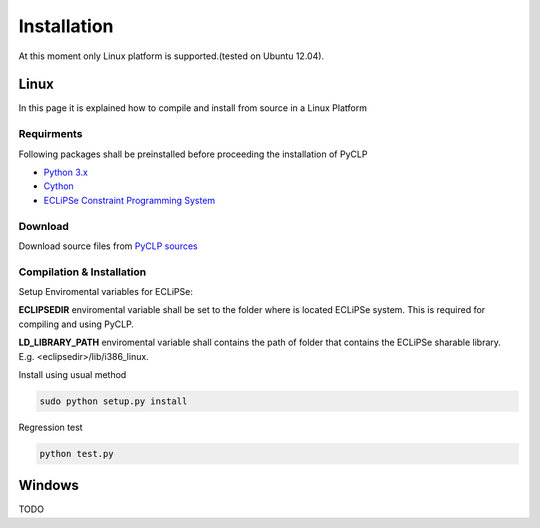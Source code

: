 Installation
############


At this moment only Linux platform is supported.(tested on Ubuntu 12.04).

Linux
*****
In this page it is explained how to compile and install from source in a Linux Platform

Requirments
===========
Following packages shall be preinstalled before proceeding the installation of PyCLP

* `Python 3.x <http://www.python.org/>`_
* `Cython <http://www.cython.org/>`_
* `ECLiPSe Constraint Programming System <http://www.eclipseclp.org/>`_

Download
========
Download source files from `PyCLP sources <http://developer.berlios.de/project/showfiles.php?group_id=12904>`_

Compilation & Installation
==========================
Setup Enviromental variables for ECLiPSe:

**ECLIPSEDIR** enviromental variable shall be set to the folder where is located ECLiPSe system. 
This is required for compiling and using PyCLP.

**LD_LIBRARY_PATH** enviromental variable shall contains the path of folder that contains 
the ECLiPSe sharable library. E.g. <eclipsedir>/lib/i386_linux.



Install using usual method

.. code-block:: bash

   sudo python setup.py install

Regression test

.. code-block:: bash

   python test.py
   
   
Windows
*******

TODO






